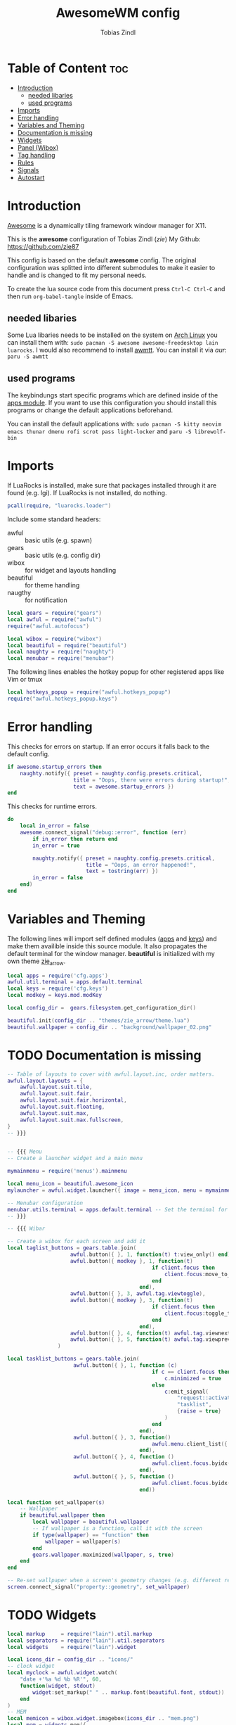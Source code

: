 #+TITLE: AwesomeWM config
#+AUTHOR: Tobias Zindl
#+PROPERTY: header-args :tangle rc.lua

#+CAPTION: Awesome Scrot #+ATTR_HTML: :alt Awesome Scrot :title Awesome Scrot :align left [[file:screenshots/Screenshot_2021-03-14-32_1920x1080.png]]

* Table of Content :toc:
- [[#introduction][Introduction]]
  - [[#needed-libaries][needed libaries]]
  - [[#used-programs][used programs]]
- [[#imports][Imports]]
- [[#error-handling][Error handling]]
- [[#variables-and-theming][Variables and Theming]]
- [[#documentation-is-missing][Documentation is missing]]
- [[#widgets][Widgets]]
- [[#panel-wibox][Panel (Wibox)]]
- [[#tag-handling][Tag handling]]
- [[#rules][Rules]]
- [[#signals][Signals]]
- [[#autostart][Autostart]]

* Introduction
[[https://awesomewm.org/][Awesome]] is a dynamically tiling framework window manager for X11.

This is the *awesome* configuration of Tobias Zindl (/zie/)
My Github: [[https://github.com/zie87]]

This config is based on the default *awesome* config. The original configuration was splitted into different submodules to make it easier to handle and is changed to fit my personal needs.

To create the lua source code from this document press =Ctrl-C Ctrl-C= and then run =org-babel-tangle= inside of Emacs.

** needed libaries

Some Lua libaries needs to be installed on the system on [[https://archlinux.org/][Arch Linux]] you can install them with:
~sudo pacman -S awesome awesome-freedesktop lain luarocks~. I would also recommend to install [[https://github.com/serialoverflow/awmtt][awmtt]]. You can install it via /aur/: ~paru -S awmtt~

** used programs

The keybindungs start specific programs which are defined inside of the [[file:cfg/apps.org][apps module]]. If you want to use this configuration you should install this programs or change the default applications beforehand.

You can install the default applications with:
~sudo pacman -S kitty neovim emacs thunar dmenu rofi scrot pass light-locker~ and
~paru -S librewolf-bin~

* Imports

If LuaRocks is installed, make sure that packages installed through it are found (e.g. lgi). If LuaRocks is not installed, do nothing.
#+begin_src lua
pcall(require, "luarocks.loader")
#+end_src

Include some standard headers:
+ awful :: basic utils (e.g. spawn)
+ gears :: basic utils (e.g. config dir)
+ wibox :: for widget and layouts handling
+ beautiful :: for theme handling
+ naugthy :: for notification

#+begin_src lua
local gears = require("gears")
local awful = require("awful")
require("awful.autofocus")

local wibox = require("wibox")
local beautiful = require("beautiful")
local naughty = require("naughty")
local menubar = require("menubar")
#+end_src

The following lines enables the hotkey popup for other registered apps like Vim or tmux
#+begin_src lua
local hotkeys_popup = require("awful.hotkeys_popup")
require("awful.hotkeys_popup.keys")
#+end_src

* Error handling

This checks for errors on startup. If an error occurs it falls back to the default config.
#+begin_src lua
if awesome.startup_errors then
    naughty.notify({ preset = naughty.config.presets.critical,
                     title = "Oops, there were errors during startup!",
                     text = awesome.startup_errors })
end
#+end_src

#+RESULTS:

This checks for runtime errors.
#+begin_src lua
do
    local in_error = false
    awesome.connect_signal("debug::error", function (err)
        if in_error then return end
        in_error = true

        naughty.notify({ preset = naughty.config.presets.critical,
                         title = "Oops, an error happened!",
                         text = tostring(err) })
        in_error = false
    end)
end
#+end_src

* Variables and Theming

The following lines will import self defined modules ([[file:cfg/apps.org][apps]] and [[file:cfg/keys.org][keys]]) and make them availible inside this source module. It also propagates the default terminal for the window manager. *beautiful* is initialized with my own theme [[file:themes/zie_arrow/README.org][zie_arrow]].

#+begin_src lua
local apps = require('cfg.apps')
awful.util.terminal = apps.default.terminal
local keys = require('cfg.keys')
local modkey = keys.mod.modKey

local config_dir =  gears.filesystem.get_configuration_dir()

beautiful.init(config_dir .. "themes/zie_arrow/theme.lua")
beautiful.wallpaper = config_dir .. "background/wallpaper_02.png"
#+end_src
* TODO Documentation is missing
#+begin_src lua
-- Table of layouts to cover with awful.layout.inc, order matters.
awful.layout.layouts = {
    awful.layout.suit.tile,
    awful.layout.suit.fair,
    awful.layout.suit.fair.horizontal,
    awful.layout.suit.floating,
    awful.layout.suit.max,
    awful.layout.suit.max.fullscreen,
}
-- }}}


-- {{{ Menu
-- Create a launcher widget and a main menu

mymainmenu = require('menus').mainmenu

local menu_icon = beautiful.awesome_icon 
mylauncher = awful.widget.launcher({ image = menu_icon, menu = mymainmenu })

-- Menubar configuration
menubar.utils.terminal = apps.default.terminal -- Set the terminal for applications that require it
-- }}}

-- {{{ Wibar

-- Create a wibox for each screen and add it
local taglist_buttons = gears.table.join(
                    awful.button({ }, 1, function(t) t:view_only() end),
                    awful.button({ modkey }, 1, function(t)
                                              if client.focus then
                                                  client.focus:move_to_tag(t)
                                              end
                                          end),
                    awful.button({ }, 3, awful.tag.viewtoggle),
                    awful.button({ modkey }, 3, function(t)
                                              if client.focus then
                                                  client.focus:toggle_tag(t)
                                              end
                                          end),
                    awful.button({ }, 4, function(t) awful.tag.viewnext(t.screen) end),
                    awful.button({ }, 5, function(t) awful.tag.viewprev(t.screen) end)
                )

local tasklist_buttons = gears.table.join(
                     awful.button({ }, 1, function (c)
                                              if c == client.focus then
                                                  c.minimized = true
                                              else
                                                  c:emit_signal(
                                                      "request::activate",
                                                      "tasklist",
                                                      {raise = true}
                                                  )
                                              end
                                          end),
                     awful.button({ }, 3, function()
                                              awful.menu.client_list({ theme = { width = 250 } })
                                          end),
                     awful.button({ }, 4, function ()
                                              awful.client.focus.byidx(1)
                                          end),
                     awful.button({ }, 5, function ()
                                              awful.client.focus.byidx(-1)
                                          end))

local function set_wallpaper(s)
    -- Wallpaper
    if beautiful.wallpaper then
        local wallpaper = beautiful.wallpaper
        -- If wallpaper is a function, call it with the screen
        if type(wallpaper) == "function" then
            wallpaper = wallpaper(s)
        end
        gears.wallpaper.maximized(wallpaper, s, true)
    end
end

-- Re-set wallpaper when a screen's geometry changes (e.g. different resolution)
screen.connect_signal("property::geometry", set_wallpaper)
#+end_src
* TODO Widgets
#+begin_src lua
local markup     = require("lain").util.markup
local separators = require("lain").util.separators
local widgets    = require("lain").widget

local icons_dir = config_dir .. "icons/"
-- clock widget
local myclock = awful.widget.watch(
    "date +'%a %d %b %R'", 60,
    function(widget, stdout)
        widget:set_markup(" " .. markup.font(beautiful.font, stdout))
    end
)
-- MEM
local memicon = wibox.widget.imagebox(icons_dir .. "mem.png")
local mem = widgets.mem({
    settings = function()
        widget:set_markup(markup.font(beautiful.font, " " .. mem_now.used .. "MB "))
    end
})

-- CPU
local cpuicon = wibox.widget.imagebox(icons_dir .. "cpu.png")
local cpu = widgets.cpu({
    settings = function()
        widget:set_markup(markup.font(beautiful.font, " " .. cpu_now.usage .. "% "))
    end
})

-- Coretemp
local tempicon = wibox.widget.imagebox(icons_dir .. "temp.png")
local temp = widgets.temp({
    settings = function()
        widget:set_markup(markup.font(beautiful.font, " " .. coretemp_now .. "°C "))
    end
})
-- volume widget
local volicon = wibox.widget.imagebox(icons_dir .. "vol.png")
local volume = widgets.alsa({
    settings = function()
        if volume_now.status == "off" then volicon:set_image(icons_dir .. "vol_mute.png")
        elseif tonumber(volume_now.level) == 0 then volicon:set_image(icons_dir .. "vol_no.png")
        elseif tonumber(volume_now.level) <= 50 then volicon:set_image(icons_dir .. "vol_low.png")
        else volicon:set_image(icons_dir .. "vol.png")
        end

        widget:set_markup(markup.font(beautiful.font, " " .. volume_now.level .. "% "))
    end
})

volume.widget:buttons(awful.util.table.join(
    awful.button({}, 4, function () awful.util.spawn("amixer -D pulse set Master 1%+") volume.update() end),
    awful.button({}, 5, function () awful.util.spawn("amixer -D pulse set Master 1%-") volume.update() end)
))
-- battery widget
local baticon = wibox.widget.imagebox(icons_dir .. "battery.png")
local bat = widgets.bat({
    settings = function()
        if bat_now.status and bat_now.status ~= "N/A" then
            if bat_now.ac_status == 1 then baticon:set_image(icons_dir .. "ac.png")
            elseif not bat_now.perc and tonumber(bat_now.perc) <= 5  then baticon:set_image(icons_dir .. "battery_empty.png")
            elseif not bat_now.perc and tonumber(bat_now.perc) <= 15 then baticon:set_image(icons_dir .. "battery_low.png" )
            else baticon:set_image(icons_dir .. "battery.png")
            end
            widget:set_markup(markup.font(beautiful.font, " " .. bat_now.perc .. "% "))
        else
            widget:set_markup(markup.font(beautiful.font, " AC "))
            baticon:set_image(icons_dir .. "ac.png")
        end
    end
})
-- net widget
local neticon = wibox.widget.imagebox( config_dir .. "icons/net.png" )
local net = widgets.net({
    settings = function()
        widget:set_markup(markup.font(beautiful.font,
                          markup(beautiful.green, " " .. string.format("%06.1f", net_now.received))
                          .. " " ..
                          markup(beautiful.purple, " " .. string.format("%06.1f", net_now.sent) .. " ")))
    end
})
#+end_src
* TODO Panel (Wibox)
#+begin_src lua
-- utils
local spacer  = wibox.widget.textbox(' ')
local arrow_dl = separators.arrow_left(beautiful.bg_focus, "alpha")
local arrow_ld = separators.arrow_left("alpha", beautiful.bg_focus)

awful.screen.connect_for_each_screen(function(s)
    -- Wallpaper
    set_wallpaper(s)

    -- Each screen has its own tag table.
    awful.tag({ " ", " ", " ", " ", " ", " ", " ", " ", " "  }, s, awful.layout.layouts[1])

    -- Create a promptbox for each screen
    s.mypromptbox = awful.widget.prompt()
    -- Create an imagebox widget which will contain an icon indicating which layout we're using.
    -- We need one layoutbox per screen.
    s.mylayoutbox = awful.widget.layoutbox(s)
    s.mylayoutbox:buttons(gears.table.join(
                           awful.button({ }, 1, function () awful.layout.inc( 1) end),
                           awful.button({ }, 3, function () awful.layout.inc(-1) end),
                           awful.button({ }, 4, function () awful.layout.inc( 1) end),
                           awful.button({ }, 5, function () awful.layout.inc(-1) end)))
    -- Create a taglist widget
    s.mytaglist = awful.widget.taglist {
        screen  = s,
        filter  = awful.widget.taglist.filter.all,
        buttons = taglist_buttons
    }

    -- Create a tasklist widget
    s.mytasklist = awful.widget.tasklist {
        screen  = s,
        filter  = awful.widget.tasklist.filter.currenttags,
        buttons = tasklist_buttons
    }

    -- Create the wibox
    s.mywibox = awful.wibar({ position = "top", screen = s })

    -- Add widgets to the wibox
    s.mywibox:setup {
        layout = wibox.layout.align.horizontal,
        { -- Left widgets
            layout = wibox.layout.fixed.horizontal,
            s.mytaglist,
            s.mypromptbox,
            spacer,
        },
        s.mytasklist, -- Middle widget
        { -- Right widgets
            layout = wibox.layout.fixed.horizontal,
            wibox.widget.systray(),
            spacer,
            arrow_ld,
            wibox.container.background(memicon, beautiful.bg_focus),
            wibox.container.background(mem.widget, beautiful.bg_focus),
            arrow_dl,
            wibox.container.background(cpuicon, beautiful.bg_normal),
            wibox.container.background(cpu.widget, beautiful.bg_normal),
            arrow_ld,
            wibox.container.background(tempicon, beautiful.bg_focus),
            wibox.container.background(temp.widget, beautiful.bg_focus),
            arrow_dl,
            wibox.container.background(baticon, beautiful.bg_normal),
            wibox.container.background(bat.widget, beautiful.bg_normal),
            arrow_ld,
            wibox.container.background(volicon, beautiful.bg_focus),
            wibox.container.background(volume.widget, beautiful.bg_focus),
            arrow_dl,
            wibox.container.background(neticon, beautiful.bg_normal),
            wibox.container.background(net.widget, beautiful.bg_normal),
            arrow_ld,
            wibox.container.background(myclock, beautiful.bg_focus),
            arrow_dl,
            spacer,
            wibox.container.background(s.mylayoutbox, beautiful.bg_normal),
        },
    }
end)
-- }}}

-- {{{ Mouse bindings
root.buttons(gears.table.join(
    awful.button({ }, 3, function () mymainmenu:toggle() end),
    awful.button({ }, 4, awful.tag.viewnext),
    awful.button({ }, 5, awful.tag.viewprev)
))
-- }}}


#+end_src
* TODO Tag handling
#+begin_src lua
globalkeys = keys.global
clientkeys = keys.client

-- Bind all key numbers to tags.
-- Be careful: we use keycodes to make it work on any keyboard layout.
-- This should map on the top row of your keyboard, usually 1 to 9.
for i = 1, 9 do
    globalkeys = gears.table.join(globalkeys,
        -- View tag only.
        awful.key({ modkey }, "#" .. i + 9,
                  function ()
                        local screen = awful.screen.focused()
                        local tag = screen.tags[i]
                        if tag then
                           tag:view_only()
                        end
                  end,
                  {description = "view tag #"..i, group = "tag"}),
        -- Toggle tag display.
        awful.key({ modkey, "Control" }, "#" .. i + 9,
                  function ()
                      local screen = awful.screen.focused()
                      local tag = screen.tags[i]
                      if tag then
                         awful.tag.viewtoggle(tag)
                      end
                  end,
                  {description = "toggle tag #" .. i, group = "tag"}),
        -- Move client to tag.
        awful.key({ modkey, "Shift" }, "#" .. i + 9,
                  function ()
                      if client.focus then
                          local tag = client.focus.screen.tags[i]
                          if tag then
                              client.focus:move_to_tag(tag)
                          end
                     end
                  end,
                  {description = "move focused client to tag #"..i, group = "tag"}),
        -- Toggle tag on focused client.
        awful.key({ modkey, "Control", "Shift" }, "#" .. i + 9,
                  function ()
                      if client.focus then
                          local tag = client.focus.screen.tags[i]
                          if tag then
                              client.focus:toggle_tag(tag)
                          end
                      end
                  end,
                  {description = "toggle focused client on tag #" .. i, group = "tag"})
    )
end

clientbuttons = gears.table.join(
    awful.button({ }, 1, function (c)
        c:emit_signal("request::activate", "mouse_click", {raise = true})
    end),
    awful.button({ modkey }, 1, function (c)
        c:emit_signal("request::activate", "mouse_click", {raise = true})
        awful.mouse.client.move(c)
    end),
    awful.button({ modkey }, 3, function (c)
        c:emit_signal("request::activate", "mouse_click", {raise = true})
        awful.mouse.client.resize(c)
    end)
)

-- Set keys
root.keys(globalkeys)
-- }}}
#+end_src
* TODO Rules
#+begin_src lua
-- {{{ Rules
-- Rules to apply to new clients (through the "manage" signal).
awful.rules.rules = {
    -- All clients will match this rule.
    { rule = { },
      properties = { border_width = beautiful.border_width,
                     border_color = beautiful.border_normal,
                     focus = awful.client.focus.filter,
                     raise = true,
                     keys = clientkeys,
                     buttons = clientbuttons,
                     screen = awful.screen.preferred,
                     placement = awful.placement.no_overlap+awful.placement.no_offscreen
     }
    },

    -- Floating clients.
    { rule_any = {
            instance = {
            },
            class = {
                "Arandr",
                "Blueman-manager",
                "Wpa_gui",
                "Xephyr"
            },
            -- Note that the name property shown in xprop might be set slightly after creation of the client
            -- and the name shown there might not match defined rules here.
            name = {
                "Event Tester",  -- xev.
            },
            role = {
            }
        }, properties = { floating = true }
    },

    -- Add titlebars to normal clients and dialogs
    { rule_any = {type = { "normal", "dialog" }}, properties = { titlebars_enabled = true }
    },

    -- Set Firefox to always map on the tag named "2" on screen 1.
    -- { rule = { class = "Firefox" }, properties = { screen = 1, tag = "2" } },
}
-- }}}

#+end_src
* TODO Signals
#+begin_src lua
-- {{{ Signals
-- Signal function to execute when a new client appears.
client.connect_signal("manage", function (c)
    -- Set the windows at the slave,
    -- i.e. put it at the end of others instead of setting it master.
    -- if not awesome.startup then awful.client.setslave(c) end

    if awesome.startup
      and not c.size_hints.user_position
      and not c.size_hints.program_position then
        -- Prevent clients from being unreachable after screen count changes.
        awful.placement.no_offscreen(c)
    end
end)

-- Enable sloppy focus, so that focus follows mouse.
client.connect_signal("mouse::enter", function(c)
    c:emit_signal("request::activate", "mouse_enter", {raise = false})
end)

client.connect_signal("focus", function(c) c.border_color = beautiful.border_focus end)
client.connect_signal("unfocus", function(c) c.border_color = beautiful.border_normal end)
-- }}}

#+end_src
* TODO Autostart
#+begin_src lua
-- autorun programs

local autorun_apps = apps.run_on_start_up

for app = 1, #autorun_apps do
    awful.spawn.single_instance(autorun_apps[app])
end

#+end_src
